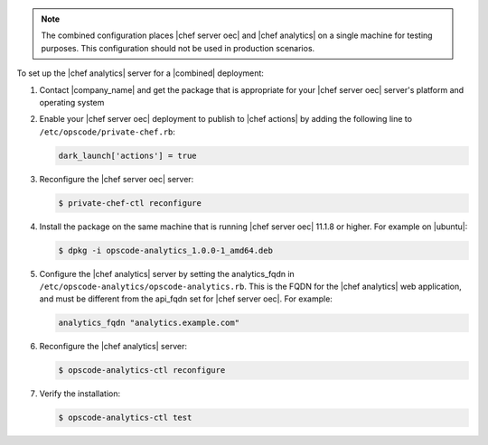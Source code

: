 .. The contents of this file are included in multiple topics.
.. This file should not be changed in a way that hinders its ability to appear in multiple documentation sets.

.. note :: The combined configuration places |chef server oec| and |chef analytics| on a single machine for testing purposes.
  This configuration should not be used in production scenarios.

To set up the |chef analytics| server for a |combined| deployment:

#. Contact |company_name| and get the package that is appropriate for your |chef server oec| server's platform and operating system
#. Enable your |chef server oec| deployment to publish to |chef actions| by adding the following line to ``/etc/opscode/private-chef.rb``:

   .. code-block:: bash

      dark_launch['actions'] = true

#. Reconfigure the |chef server oec| server:

   .. code-block:: bash

      $ private-chef-ctl reconfigure

#. Install the package on the same machine that is running |chef server oec| 11.1.8 or higher. For example on |ubuntu|:

   .. code-block:: bash

      $ dpkg -i opscode-analytics_1.0.0-1_amd64.deb

#. Configure the |chef analytics| server by setting the analytics_fqdn in ``/etc/opscode-analytics/opscode-analytics.rb``.
   This is the FQDN for the |chef analytics| web application, and must be different from the api_fqdn set for |chef server oec|. For example:

   .. code-block:: bash

      analytics_fqdn "analytics.example.com"

#. Reconfigure the |chef analytics| server:

   .. code-block:: bash

      $ opscode-analytics-ctl reconfigure

#. Verify the installation:

   .. code-block:: bash

      $ opscode-analytics-ctl test
